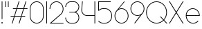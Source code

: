 SplineFontDB: 3.2
FontName: Roland
FullName: Roland
FamilyName: Roland
Weight: Light
Copyright: Copyright (c) 2020, Roland Bernard
UComments: "2020-8-27: Created with FontForge (http://fontforge.org)"
Version: 001.000
ItalicAngle: 0
UnderlinePosition: -100
UnderlineWidth: 50
Ascent: 800
Descent: 200
InvalidEm: 0
LayerCount: 2
Layer: 0 0 "Back" 1
Layer: 1 0 "Fore" 0
XUID: [1021 36 1614478912 4304313]
FSType: 0
OS2Version: 0
OS2_WeightWidthSlopeOnly: 0
OS2_UseTypoMetrics: 1
CreationTime: 1598555393
ModificationTime: 1599158081
PfmFamily: 17
TTFWeight: 0
TTFWidth: 5
LineGap: 90
VLineGap: 0
OS2TypoAscent: 0
OS2TypoAOffset: 1
OS2TypoDescent: 0
OS2TypoDOffset: 1
OS2TypoLinegap: 90
OS2WinAscent: 0
OS2WinAOffset: 1
OS2WinDescent: 0
OS2WinDOffset: 1
HheadAscent: 0
HheadAOffset: 1
HheadDescent: 0
HheadDOffset: 1
OS2CapHeight: 750
OS2XHeight: 500
OS2Vendor: 'PfEd'
MarkAttachClasses: 1
DEI: 91125
LangName: 1033
Encoding: ISO8859-1
UnicodeInterp: none
NameList: AGL For New Fonts
DisplaySize: -48
AntiAlias: 1
FitToEm: 0
WinInfo: 0 30 12
BeginPrivate: 1
BlueValues 22 [-2 0 500 502 750 752]
EndPrivate
TeXData: 1 0 0 419430 209715 139810 0 1048576 139810 783286 444596 497025 792723 393216 433062 380633 303038 157286 324010 404750 52429 2506097 1059062 262144
BeginChars: 256 15

StartChar: X
Encoding: 88 88 0
Width: 590
Flags: W
HStem: 0 21G<30 73.3802 516.667 560.047> 730 20G<30 73.3802 516.667 560.047>
LayerCount: 2
Fore
SplineSet
30 750 m 1
 60.046875 750 l 1
 295.0234375 397.53515625 l 1
 530 750 l 1
 560.046875 750 l 1
 310.046875 375 l 1
 560.046875 0 l 1
 530 0 l 1
 295.0234375 352.46484375 l 1
 60.046875 0 l 1
 30 0 l 1
 280 375 l 1
 30 750 l 1
EndSplineSet
EndChar

StartChar: Q
Encoding: 81 81 1
Width: 819
Flags: W
HStem: -2 24<321.905 496.01> 728 24<321.905 493.041>
VStem: 30 25<288.959 460.095> 759 25<283.972 460.095>
LayerCount: 2
Fore
SplineSet
407 752 m 2
 408 752 l 2
 616.063476562 752 784 583.063476562 784 375 c 2
 784 374 l 2
 784 274.4609375 745.33203125 184.877929688 682.21484375 117.462890625 c 1
 799.677734375 0 l 1
 764.322265625 0 l 1
 664.537109375 99.78515625 l 1
 597.122070312 36.66796875 507.5390625 -2 408 -2 c 2
 407 -2 l 2
 198.936523438 -2 30 165.936523438 30 374 c 2
 30 375 l 2
 30 583.063476562 198.936523438 752 407 752 c 2
407 728 m 2
 212.447265625 728 55 569.552734375 55 375 c 2
 55 374 l 2
 55 179.447265625 212.447265625 22 407 22 c 2
 408 22 l 2
 500.91015625 22 584.357421875 58.138671875 647.236328125 117.0859375 c 1
 529.673828125 234.6484375 l 1
 565.029296875 234.6484375 l 1
 664.86328125 134.814453125 l 1
 723.287109375 197.876953125 759 281.34375 759 374 c 2
 759 375 l 2
 759 569.552734375 602.552734375 728 408 728 c 2
 407 728 l 2
EndSplineSet
EndChar

StartChar: space
Encoding: 32 32 2
Width: 400
Flags: W
LayerCount: 2
EndChar

StartChar: e
Encoding: 101 101 3
Width: 584
Flags: W
HStem: -2 24<223.059 388.717> 238 24<65.3145 518.686> 478 24<223.134 361.319>
VStem: 40 25.3184<178.564 238 262 262.048> 518.686 25.3145<262 324.808>
CounterMasks: 1 e0
LayerCount: 2
Fore
SplineSet
292 502 m 2
 292.504882812 501.999023438 l 2
 431.301757812 501.86328125 544 388.859375 544 250 c 2
 544 238 l 1
 65.314453125 238 l 1
 65.318359375 237.921875 l 2
 71.5595703125 117.974609375 170.534179688 22 292 22 c 2
 317 22 l 2
 379.68359375 22 436.37109375 47.5625 477.419921875 88.787109375 c 1
 494.734375 71.47265625 l 1
 449.14453125 26.083984375 386.3125 -2 317 -2 c 2
 292 -2 l 2
 152.97265625 -2 39.9208984375 110.97265625 40 250 c 2
 40.0009765625 251 l 2
 40.080078125 389.780273438 153.15234375 502.13671875 292 502 c 2
292 478 m 2
 170.524414062 478.080078125 71.55078125 382.008789062 65.3173828125 262.047851562 c 2
 65.314453125 262 l 1
 518.685546875 262 l 1
 518.682617188 262.0625 l 2
 512.900390625 381.9375 413.63671875 477.918945312 292.305664062 478 c 2
 292 478 l 2
EndSplineSet
EndChar

StartChar: exclam
Encoding: 33 33 4
Width: 150
Flags: W
HStem: -2 50<50.2009 99.7991> 730 20G<62.5 87.5>
VStem: 50 50<-1.79913 47.7991> 62.5 25<150 750>
LayerCount: 2
Fore
SplineSet
62.5 150 m 1xd0
 62.5 750 l 1
 87.5 750 l 1
 87.5 150 l 1
 62.5 150 l 1xd0
50 23 m 0xe0
 50 36.806640625 61.193359375 48 75 48 c 0
 88.806640625 48 100 36.806640625 100 23 c 0
 100 9.193359375 88.806640625 -2 75 -2 c 0
 61.193359375 -2 50 9.193359375 50 23 c 0xe0
EndSplineSet
EndChar

StartChar: quotedbl
Encoding: 34 34 5
Width: 200
Flags: W
HStem: 550 200<37.5 62.5 137.5 162.5>
VStem: 37.5 25<550 750> 137.5 25<550 750>
LayerCount: 2
Fore
SplineSet
37.5 550 m 1
 37.5 750 l 1
 62.5 750 l 1
 62.5 550 l 1
 37.5 550 l 1
137.5 550 m 1
 137.5 750 l 1
 162.5 750 l 1
 162.5 550 l 1
 137.5 550 l 1
EndSplineSet
EndChar

StartChar: numbersign
Encoding: 35 35 6
Width: 677
Flags: W
HStem: 0 21G<75.668 108.688 325.668 358.688> 238 24<38 155 189.354 405 439.354 556.355> 488 24<121.332 238.334 272.688 488.334 522.688 639.688> 730 20G<318.999 352.02 568.999 602.02>
LayerCount: 2
Fore
SplineSet
325.666015625 750 m 1
 352.01953125 750 l 1
 272.6875 512 l 1
 496.333984375 512 l 1
 575.666015625 750 l 1
 602.01953125 750 l 1
 522.6875 512 l 1
 647.6875 512 l 1
 639.6875 488 l 1
 514.6875 488 l 1
 439.353515625 262 l 1
 564.35546875 262 l 1
 556.35546875 238 l 1
 431.353515625 238 l 1
 352.021484375 0 l 1
 325.66796875 0 l 1
 405 238 l 1
 181.353515625 238 l 1
 102.021484375 0 l 1
 75.66796875 0 l 1
 155 238 l 1
 30 238 l 1
 38 262 l 1
 163 262 l 1
 238.333984375 488 l 1
 113.33203125 488 l 1
 121.33203125 512 l 1
 246.333984375 512 l 1
 325.666015625 750 l 1
264.6875 488 m 1
 189.353515625 262 l 1
 413 262 l 1
 488.333984375 488 l 1
 264.6875 488 l 1
EndSplineSet
EndChar

StartChar: zero
Encoding: 48 48 7
Width: 604
Flags: HW
LayerCount: 2
Fore
SplineSet
302 752 m 0
 441.02734375 752 554 639.02734375 554 500 c 2
 554 250 l 2
 554 110.97265625 441.02734375 -2 302 -2 c 0
 162.97265625 -2 50 110.97265625 50 250 c 2
 50 500 l 2
 50 639.02734375 162.97265625 752 302 752 c 0
302 728 m 0
 176.483398438 728 75 625.516601562 75 500 c 2
 75 250 l 2
 75 124.483398438 176.483398438 22 302 22 c 0
 427.516601562 22 529 124.483398438 529 250 c 2
 529 500 l 2
 529 625.516601562 427.516601562 728 302 728 c 0
EndSplineSet
EndChar

StartChar: one
Encoding: 49 49 8
Width: 125
Flags: HW
LayerCount: 2
Fore
SplineSet
50 750 m 1
 75 750 l 1
 75 0 l 1
 50 0 l 1
 50 725.899414062 l 1
 50 726 l 1
 50 750 l 1
EndSplineSet
EndChar

StartChar: two
Encoding: 50 50 9
Width: 584
Flags: HW
LayerCount: 2
Fore
SplineSet
292 752 m 2
 292.125 752 l 2
 431.095703125 751.965820312 544 638.986328125 544 500 c 0
 544 430.486328125 515.755859375 367.486328125 470.134765625 321.865234375 c 1
 111.724609375 24 l 1
 544 24 l 1
 544 0 l 1
 42.275390625 0 l 1
 452.814453125 339.185546875 l 1
 493.728515625 380.475585938 519 437.369140625 519 500 c 0
 519 625.494140625 417.552734375 727.981445312 292.06640625 728 c 2
 292 728 l 2
 166.483398438 728.018554688 65 625.516601562 65 500 c 1
 40 500 l 1
 40 639.02734375 152.97265625 752.034179688 292 752 c 2
EndSplineSet
EndChar

StartChar: three
Encoding: 51 51 10
Width: 584
Flags: HW
LayerCount: 2
Fore
SplineSet
229.75 752.498046875 m 6
 344.444335938 752.499023438 l 6
 451.82421875 752.5 539.129882812 665.13671875 539.129882812 557.749023438 c 6
 539.129882812 557.659179688 l 6
 539.129882812 474.1953125 486.313476562 402.873046875 412.374023438 375.247070312 c 5
 486.323242188 347.6171875 539.129882812 276.279296875 539.129882812 192.799804688 c 6
 539.129882812 192.75 l 6
 539.129882812 85.359375 451.818359375 -2 344.43359375 -2 c 6
 229.75 -2 l 6
 122.340820312 -2 35 85.3408203125 35 192.75 c 5
 60 192.75 l 5
 60 98.8515625 135.8515625 22 229.75 22 c 6
 344.448242188 22 l 6
 438.315429688 22 514.129882812 98.875 514.129882812 192.75 c 6
 514.129882812 192.809570312 l 6
 514.129882812 283.508789062 443.29296875 358.282226562 353.827148438 363.23046875 c 5
 179.75 363.498046875 l 5
 179.75 387.498046875 l 5
 353.827148438 387.265625 l 5
 443.283203125 392.213867188 514.129882812 466.970703125 514.129882812 557.658203125 c 6
 514.129882812 557.748046875 l 6
 514.129882812 651.62109375 438.319335938 728.498046875 344.455078125 728.498046875 c 6
 229.75 728.498046875 l 6
 135.8515625 728.498046875 60 651.646484375 60 557.748046875 c 5
 35 557.748046875 l 5
 35 665.157226562 122.340820312 752.497070312 229.75 752.498046875 c 6
EndSplineSet
EndChar

StartChar: four
Encoding: 52 52 11
Width: 590
Flags: HW
LayerCount: 2
Fore
SplineSet
66.5390625 750 m 1
 91.626953125 750 l 1
 65.666015625 465.251953125 l 2
 65.234375 460.22265625 65 455.137695312 65 450 c 0
 65 353.202148438 143.202148438 274 240 274 c 2
 515 274 l 1
 515 750 l 1
 540 750 l 1
 540 0 l 1
 515 0 l 1
 515 250 l 1
 240 250 l 2
 129.69140625 250 40 339.69140625 40 450 c 0
 40 455.873046875 40.26953125 461.68359375 40.767578125 467.4296875 c 2
 66.5390625 750 l 1
EndSplineSet
EndChar

StartChar: five
Encoding: 53 53 12
Width: 591
Flags: HW
LayerCount: 2
Fore
SplineSet
50 750 m 1
 500 750 l 1
 500 726 l 1
 75 726 l 1
 75 450.017578125 l 1
 117.46875 482.60546875 170.571289062 502 228.15625 502 c 2
 300.01953125 502 l 2
 439.029296875 502 551.98046875 389.014648438 551.98046875 250 c 2
 551.98046875 249.892578125 l 2
 551.98046875 110.930664062 438.997070312 -2 300.02734375 -2 c 2
 228.15625 -2 l 2
 158.642578125 -2 95.642578125 26.244140625 50.021484375 71.865234375 c 1
 67.341796875 89.185546875 l 1
 108.421875 47.7275390625 165.270507812 22 228.15625 22 c 2
 300.044921875 22 l 2
 425.510742188 22 526.98046875 124.469726562 526.98046875 249.935546875 c 2
 526.98046875 250 l 2
 526.98046875 375.495117188 425.532226562 478 300.044921875 478 c 2
 228.15625 478 l 2
 169.092773438 478 115.35546875 455.301757812 75.005859375 418.193359375 c 1
 50 418.193359375 l 1
 50 750 l 1
EndSplineSet
EndChar

StartChar: six
Encoding: 54 54 13
Width: 584
Flags: HW
LayerCount: 2
Fore
SplineSet
384.4921875 752.158203125 m 1
 403.513671875 736.197265625 l 1
 187 479 l 1
 218.750976562 493.453125 254.87890625 502.012695312 292 502 c 2
 292.170898438 502 l 2
 431.120117188 501.954101562 544.033203125 388.970703125 544 250 c 2
 544 249.876953125 l 2
 543.966796875 110.953125 431.063476562 -1.9619140625 292.140625 -2 c 2
 292 -2 l 2
 153.002929688 -2.0380859375 40.0244140625 110.922851562 40 249.909179688 c 2
 40 250 l 2
 39.9892578125 311.280273438 61.9560546875 367.490234375 98.41015625 411.203125 c 2
 384.4921875 752.158203125 l 1
292 478 m 2
 166.483398438 478.041992188 64.9716796875 375.516601562 65 250 c 2
 65 249.893554688 l 2
 65.0283203125 124.42578125 166.518554688 21.9794921875 292 22 c 2
 292.07421875 22 l 2
 417.517578125 22.0205078125 518.96875 124.444335938 519 249.8828125 c 2
 519 250 l 2
 519.03125 375.46484375 417.600585938 477.958007812 292.15625 478 c 2
 292 478 l 2
EndSplineSet
EndChar

StartChar: nine
Encoding: 57 57 14
Width: 584
Flags: HWO
LayerCount: 2
Fore
SplineSet
199.5078125 -2.1572265625 m 1
 180.486328125 13.8037109375 l 1
 397 271.000976562 l 1
 365.25 256.547851562 329.12109375 247.98828125 292 248.000976562 c 2
 291.830078125 248.000976562 l 2
 152.880859375 248.046875 39.966796875 361.030273438 40 500.000976562 c 2
 40 500.124023438 l 2
 40 639.047851562 152.9375 752.000976562 291.859375 752.000976562 c 2
 292 752.000976562 l 2
 430.998046875 752.000976562 543.9765625 639.078125 544 500.091796875 c 2
 544 500.000976562 l 2
 544.01171875 438.720703125 522.044921875 382.510742188 485.58984375 338.797851562 c 2
 199.5078125 -2.1572265625 l 1
292 272.000976562 m 2
 417.517578125 271.958984375 519.029296875 374.484375 519 500.000976562 c 2
 519 500.107421875 l 2
 518.97265625 625.575195312 417.482421875 728.021484375 292 728.000976562 c 2
 291.92578125 728.000976562 l 2
 166.482421875 727.98046875 65.03125 625.556640625 65 500.118164062 c 2
 65 500.000976562 l 2
 64.96875 374.536132812 166.400390625 272.04296875 291.84375 272.000976562 c 2
 292 272.000976562 l 2
EndSplineSet
EndChar
EndChars
EndSplineFont
